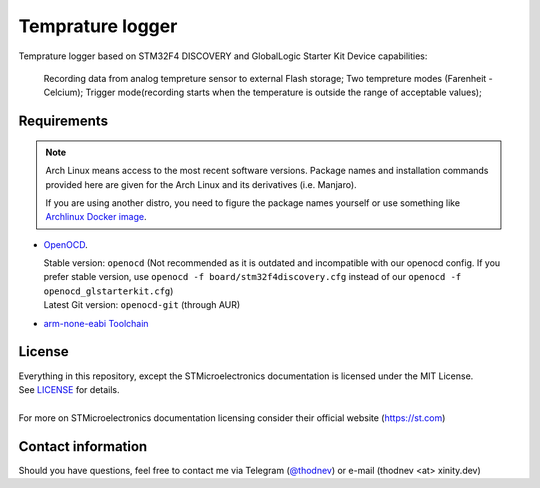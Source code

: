 #################################
Temprature logger
#################################
Temprature logger based on STM32F4 DISCOVERY and GlobalLogic Starter Kit
Device capabilities:
    Recording data from analog tempreture sensor to external Flash storage;
    Two tempreture modes (Farenheit - Celcium);
    Trigger mode(recording starts when the temperature is outside the range of acceptable values);
    
Requirements
************

.. note::
   Arch Linux means access to the most recent software versions. Package names and installation
   commands provided here are given for the Arch Linux and its derivatives (i.e. Manjaro).
   
   If you are using another distro, you need to figure the package names yourself or use something
   like `Archlinux Docker image <https://hub.docker.com/_/archlinux>`_.

- `OpenOCD <http://openocd.org>`_.
  
  | Stable version: ``openocd``
    (Not recommended as it is outdated and incompatible with our openocd config.
     If you prefer stable version, use ``openocd -f board/stm32f4discovery.cfg``
     instead of our ``openocd -f openocd_glstarterkit.cfg``)
  | Latest Git version: ``openocd-git`` (through AUR)
- `arm-none-eabi Toolchain <https://developer.arm.com/tools-and-software/open-source-software/developer-tools/gnu-toolchain/gnu-rm>`_
  
 

License
*******
| Everything in this repository, except the STMicroelectronics documentation is licensed
  under the MIT License.
| See `<LICENSE>`_ for details.
| 
| For more on STMicroelectronics documentation licensing consider their official website
  (`<https://st.com>`_)

Contact information
*******************
Should you have questions, feel free to contact me via Telegram
(`@thodnev <https://t.me/thodnev>`_) or e-mail (thodnev <at> xinity.dev)
